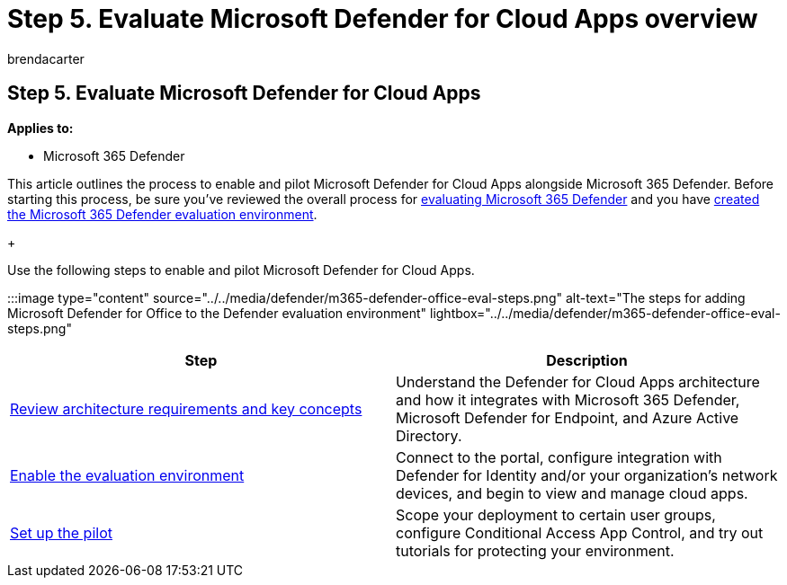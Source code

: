 = Step 5. Evaluate Microsoft Defender for Cloud Apps overview
:audience: ITPro
:author: brendacarter
:description: Steps to set up your Microsoft 365 Defender trial lab or pilot environment to try out and experience the security solution designed to protect devices, identity, data, and applications in your organization.
:f1.keywords: ["NOCSH"]
:manager: dansimp
:ms.author: bcarter
:ms.collection: ["M365-security-compliance", "m365solution-scenario", "m365solution-evalutatemtp", "zerotrust-solution", "highpri"]
:ms.date: 07/09/2021
:ms.localizationpriority: medium
:ms.mktglfcycl: deploy
:ms.pagetype: security
:ms.service: microsoft-365-security
:ms.sitesec: library
:ms.subservice: m365d
:ms.topic: conceptual
:search.appverid: met150
:search.product: eADQiWindows 10XVcnh

== Step 5. Evaluate Microsoft Defender for Cloud Apps

*Applies to:*

* Microsoft 365 Defender

This article outlines the process to enable and pilot Microsoft Defender for Cloud Apps alongside Microsoft 365 Defender.
Before starting this process, be sure you've reviewed the overall process for xref:eval-overview.adoc[evaluating Microsoft 365 Defender] and you have xref:eval-create-eval-environment.adoc[created the Microsoft 365 Defender evaluation environment].
+

Use the following steps to enable and pilot Microsoft Defender for Cloud Apps.

:::image type="content" source="../../media/defender/m365-defender-office-eval-steps.png" alt-text="The steps for adding Microsoft Defender for Office to the Defender evaluation environment" lightbox="../../media/defender/m365-defender-office-eval-steps.png":::

|===
| Step | Description

| xref:eval-defender-mcas-architecture.adoc[Review architecture requirements and key concepts]
| Understand the Defender for Cloud Apps architecture and how it integrates with Microsoft 365 Defender, Microsoft Defender for Endpoint, and Azure Active Directory.

| xref:eval-defender-mcas-enable-eval.adoc[Enable the evaluation environment]
| Connect to the portal, configure integration with Defender for Identity and/or your organization's network devices, and begin to view and manage cloud apps.

| xref:eval-defender-mcas-pilot.adoc[Set up the pilot]
| Scope your deployment to certain user groups, configure Conditional Access App Control, and try out tutorials for protecting your environment.
|===
